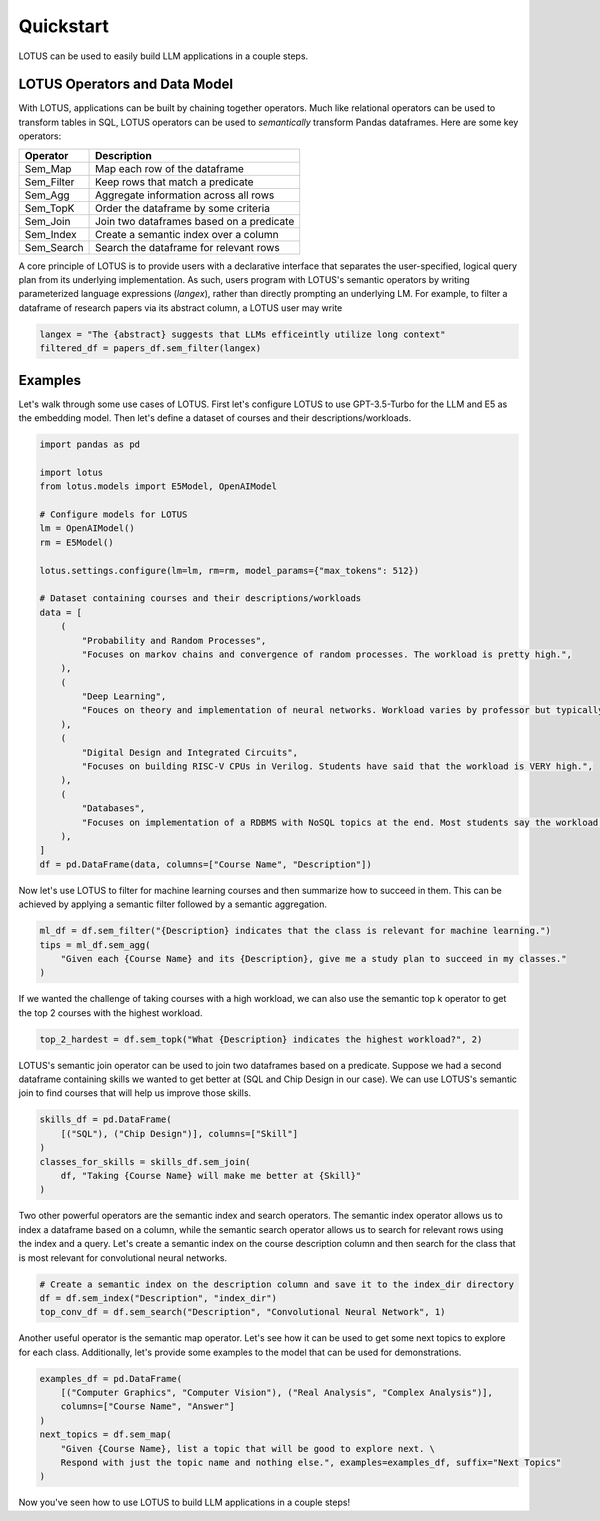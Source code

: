 Quickstart
============

LOTUS can be used to easily build LLM applications in a couple steps.

LOTUS Operators and Data Model
----------------------------------

With LOTUS, applications can be built by chaining together operators. Much like relational operators can be used to transform tables in SQL, LOTUS operators can be used to *semantically* transform Pandas dataframes. Here are some key operators:

+--------------+-----------------------------------------------------+
| Operator     | Description                                         |
+==============+=====================================================+
| Sem_Map      | Map each row of the dataframe                       |
+--------------+-----------------------------------------------------+
| Sem_Filter   | Keep rows that match a predicate                    |
+--------------+-----------------------------------------------------+
| Sem_Agg      | Aggregate information across all rows               |
+--------------+-----------------------------------------------------+
| Sem_TopK     | Order the dataframe by some criteria                |
+--------------+-----------------------------------------------------+
| Sem_Join     | Join two dataframes based on a predicate            |
+--------------+-----------------------------------------------------+
| Sem_Index    | Create a semantic index over a column               |
+--------------+-----------------------------------------------------+
| Sem_Search   | Search the dataframe for relevant rows              |
+--------------+-----------------------------------------------------+


A core principle of LOTUS is to provide users with a declarative interface that separates the user-specified, logical query plan from its underlying implementation. 
As such, users program with LOTUS's semantic operators by writing parameterized language expressions (*langex*), rather than directly prompting an underlying LM.
For example, to filter a dataframe of research papers via its abstract column, a LOTUS user may write

.. code-block:: python

    langex = "The {abstract} suggests that LLMs efficeintly utilize long context"
    filtered_df = papers_df.sem_filter(langex)


Examples
-------------------------
Let's walk through some use cases of LOTUS.
First let's configure LOTUS to use GPT-3.5-Turbo for the LLM and E5 as the embedding model.
Then let's define a dataset of courses and their descriptions/workloads.

.. code-block:: python

    import pandas as pd

    import lotus
    from lotus.models import E5Model, OpenAIModel

    # Configure models for LOTUS
    lm = OpenAIModel()
    rm = E5Model()

    lotus.settings.configure(lm=lm, rm=rm, model_params={"max_tokens": 512})

    # Dataset containing courses and their descriptions/workloads
    data = [
        (
            "Probability and Random Processes",
            "Focuses on markov chains and convergence of random processes. The workload is pretty high.",
        ),
        (
            "Deep Learning",
            "Fouces on theory and implementation of neural networks. Workload varies by professor but typically isn't terrible.",
        ),
        (
            "Digital Design and Integrated Circuits",
            "Focuses on building RISC-V CPUs in Verilog. Students have said that the workload is VERY high.",
        ),
        (
            "Databases",
            "Focuses on implementation of a RDBMS with NoSQL topics at the end. Most students say the workload is not too high.",
        ),
    ]
    df = pd.DataFrame(data, columns=["Course Name", "Description"])

Now let's use LOTUS to filter for machine learning courses and then summarize how to succeed in them.
This can be achieved by applying a semantic filter followed by a semantic aggregation.

.. code-block:: python

    ml_df = df.sem_filter("{Description} indicates that the class is relevant for machine learning.")
    tips = ml_df.sem_agg(
        "Given each {Course Name} and its {Description}, give me a study plan to succeed in my classes."
    )


If we wanted the challenge of taking courses with a high workload, we can also use the semantic top k operator to get the top 2 courses with the highest workload.

.. code-block:: python

    top_2_hardest = df.sem_topk("What {Description} indicates the highest workload?", 2)

LOTUS's semantic join operator can be used to join two dataframes based on a predicate.
Suppose we had a second dataframe containing skills we wanted to get better at (SQL and Chip Design in our case).
We can use LOTUS's semantic join to find courses that will help us improve those skills.

.. code-block:: python

    skills_df = pd.DataFrame(
        [("SQL"), ("Chip Design")], columns=["Skill"]
    )
    classes_for_skills = skills_df.sem_join(
        df, "Taking {Course Name} will make me better at {Skill}"
    )

Two other powerful operators are the semantic index and search operators.
The semantic index operator allows us to index a dataframe based on a column, while the semantic search operator allows us to search for relevant rows using the index and a query.
Let's create a semantic index on the course description column and then search for the class that is most relevant for convolutional neural networks.

.. code-block:: python

    # Create a semantic index on the description column and save it to the index_dir directory
    df = df.sem_index("Description", "index_dir")
    top_conv_df = df.sem_search("Description", "Convolutional Neural Network", 1)

Another useful operator is the semantic map operator. Let's see how it can be used to get some next topics to explore for each class.
Additionally, let's provide some examples to the model that can be used for demonstrations.

.. code-block:: python

    examples_df = pd.DataFrame(
        [("Computer Graphics", "Computer Vision"), ("Real Analysis", "Complex Analysis")],
        columns=["Course Name", "Answer"]
    )
    next_topics = df.sem_map(
        "Given {Course Name}, list a topic that will be good to explore next. \
        Respond with just the topic name and nothing else.", examples=examples_df, suffix="Next Topics"
    )

Now you've seen how to use LOTUS to build LLM applications in a couple steps!